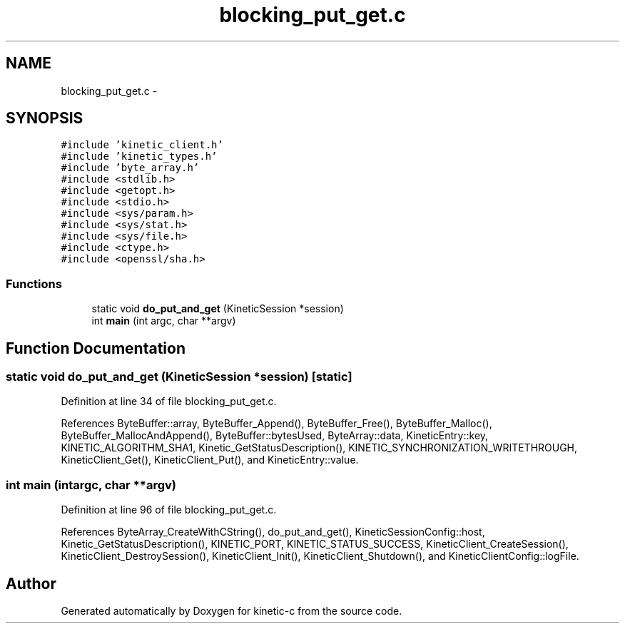 .TH "blocking_put_get.c" 3 "Fri Mar 13 2015" "Version v0.12.0" "kinetic-c" \" -*- nroff -*-
.ad l
.nh
.SH NAME
blocking_put_get.c \- 
.SH SYNOPSIS
.br
.PP
\fC#include 'kinetic_client\&.h'\fP
.br
\fC#include 'kinetic_types\&.h'\fP
.br
\fC#include 'byte_array\&.h'\fP
.br
\fC#include <stdlib\&.h>\fP
.br
\fC#include <getopt\&.h>\fP
.br
\fC#include <stdio\&.h>\fP
.br
\fC#include <sys/param\&.h>\fP
.br
\fC#include <sys/stat\&.h>\fP
.br
\fC#include <sys/file\&.h>\fP
.br
\fC#include <ctype\&.h>\fP
.br
\fC#include <openssl/sha\&.h>\fP
.br

.SS "Functions"

.in +1c
.ti -1c
.RI "static void \fBdo_put_and_get\fP (KineticSession *session)"
.br
.ti -1c
.RI "int \fBmain\fP (int argc, char **argv)"
.br
.in -1c
.SH "Function Documentation"
.PP 
.SS "static void do_put_and_get (KineticSession *session)\fC [static]\fP"

.PP
Definition at line 34 of file blocking_put_get\&.c\&.
.PP
References ByteBuffer::array, ByteBuffer_Append(), ByteBuffer_Free(), ByteBuffer_Malloc(), ByteBuffer_MallocAndAppend(), ByteBuffer::bytesUsed, ByteArray::data, KineticEntry::key, KINETIC_ALGORITHM_SHA1, Kinetic_GetStatusDescription(), KINETIC_SYNCHRONIZATION_WRITETHROUGH, KineticClient_Get(), KineticClient_Put(), and KineticEntry::value\&.
.SS "int main (intargc, char **argv)"

.PP
Definition at line 96 of file blocking_put_get\&.c\&.
.PP
References ByteArray_CreateWithCString(), do_put_and_get(), KineticSessionConfig::host, Kinetic_GetStatusDescription(), KINETIC_PORT, KINETIC_STATUS_SUCCESS, KineticClient_CreateSession(), KineticClient_DestroySession(), KineticClient_Init(), KineticClient_Shutdown(), and KineticClientConfig::logFile\&.
.SH "Author"
.PP 
Generated automatically by Doxygen for kinetic-c from the source code\&.

